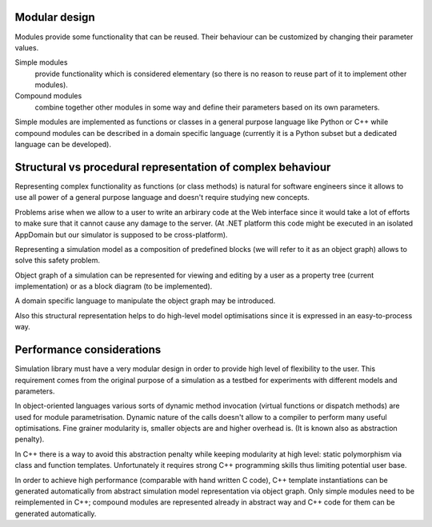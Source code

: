 Modular design
~~~~~~~~~~~~~~

Modules provide some functionality that can be reused. Their behaviour can be customized by changing their parameter values.
	
Simple modules 
	provide functionality which is considered elementary (so there is no reason to reuse part of it to implement other modules).

Compound modules 
	combine together other modules in some way and define their parameters based on its own parameters.

Simple modules are implemented as functions or classes in a general purpose language like Python or C++ while compound modules can be described in a domain specific language (currently it is a Python subset but a dedicated language can be developed).
	
Structural vs procedural representation of complex behaviour
~~~~~~~~~~~~~~~~~~~~~~~~~~~~~~~~~~~~~~~~~~~~~~~~~~~~~~~~~~~~

Representing complex functionality as functions (or class methods) is natural for software engineers since it allows to use all power of a general purpose language and doesn't require studying new concepts.

Problems arise when we allow to a user to write an arbirary code at the Web interface since it would take a lot of efforts to make sure that it cannot cause any damage to the server. (At .NET platform this code might be executed in an isolated AppDomain but our simulator is supposed to be cross-platform).

Representing a simulation model as a composition of predefined blocks (we will refer to it as an object graph) allows to solve this safety problem.

Object graph of a simulation can be represented for viewing and editing by a user as a property tree (current implementation) or as a block diagram (to be implemented).

A domain specific language to manipulate the object graph may be introduced.

Also this structural representation helps to do high-level model optimisations since it is expressed in an easy-to-process way.
	
Performance considerations
~~~~~~~~~~~~~~~~~~~~~~~~~~

Simulation library must have a very modular design in order to provide high level of flexibility to the user. This requirement comes from the original purpose of a simulation as a testbed for experiments with different models and parameters. 

In object-oriented languages various sorts of dynamic method invocation (virtual functions or dispatch methods) are used for module parametrisation. Dynamic nature of the calls doesn't allow to a compiler to perform many
useful optimisations. Fine grainer modularity is, smaller objects are and higher overhead is. (It is known also as abstraction penalty).

In C++ there is a way to avoid this abstraction penalty while keeping modularity at high level: static polymorphism via class and function templates. Unfortunately it requires strong C++ programming skills thus limiting potential user base.

In order to achieve high performance (comparable with hand written C code), C++ template instantiations can be generated automatically from abstract simulation model representation via object graph. Only simple modules need to be reimplemented in C++; compound modules are represented already in abstract way and C++ code for them can be generated automatically.
	
	
